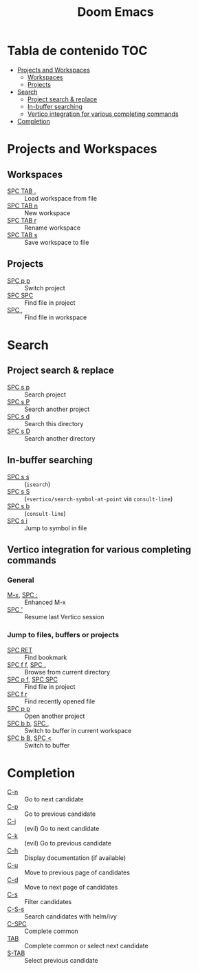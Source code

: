 #+title: Doom Emacs

* Tabla de contenido :TOC:
- [[#projects-and-workspaces][Projects and Workspaces]]
  - [[#workspaces][Workspaces]]
  - [[#projects][Projects]]
- [[#search][Search]]
  - [[#project-search--replace][Project search & replace]]
  - [[#in-buffer-searching][In-buffer searching]]
  - [[#vertico-integration-for-various-completing-commands][Vertico integration for various completing commands]]
- [[#completion][Completion]]

* Projects and Workspaces
** Workspaces
- [[kbd:][SPC TAB .]] :: Load workspace from file
- [[kbd:][SPC TAB n]] :: New workspace
- [[kbd:][SPC TAB r]] :: Rename workspace
- [[kbd:][SPC TAB s]] :: Save workspace to file
** Projects
- [[kbd:][SPC p p]] :: Switch project
- [[kbd:][SPC SPC]] :: Find file in project
- [[kbd:][SPC ,]]   :: Find file in workspace
* Search
** Project search & replace
- [[kbd:][SPC s p]] :: Search project
- [[kbd:][SPC s P]] :: Search another project
- [[kbd:][SPC s d]] :: Search this directory
- [[kbd:][SPC s D]] :: Search another directory
** In-buffer searching
- [[kbd:][SPC s s]] :: (~isearch~)
- [[kbd:][SPC s S]] :: (~+vertico/search-symbol-at-point~ via ~consult-line~)
- [[kbd:][SPC s b]] :: (~consult-line~)
- [[kbd:][SPC s i]] :: Jump to symbol in file
** Vertico integration for various completing commands
*** General
- [[kbd:][M-x]], [[kbd:][SPC :]] :: Enhanced M-x
- [[kbd:][SPC ']]      :: Resume last Vertico session
*** Jump to files, buffers or projects
- [[kbd:][SPC RET]]          :: Find bookmark
- [[kbd:][SPC f f]], [[kbd:][SPC .]]   :: Browse from current directory
- [[kbd:][SPC p f]], [[kbd:][SPC SPC]] :: Find file in project
- [[kbd:][SPC f r]]          :: Find recently opened file
- [[kbd:][SPC p p]]          :: Open another project
- [[kbd:][SPC b b]], [[kbd:][SPC ,]]   :: Switch to buffer in current workspace
- [[kbd:][SPC b B]], [[kbd:][SPC <]]   :: Switch to buffer
* Completion
- [[kbd:][C-n]]   :: Go to next candidate
- [[kbd:][C-p]]   :: Go to previous candidate
- [[kbd:][C-j]]   :: (evil) Go to next candidate
- [[kbd:][C-k]]   :: (evil) Go to previous candidate
- [[kbd:][C-h]]   :: Display documentation (if available)
- [[kbd:][C-u]]   :: Move to previous page of candidates
- [[kbd:][C-d]]   :: Move to next page of candidates
- [[kbd:][C-s]]   :: Filter candidates
- [[kbd:][C-S-s]] :: Search candidates with helm/ivy
- [[kbd:][C-SPC]] :: Complete common
- [[kbd:][TAB]]   :: Complete common or select next candidate
- [[kbd:][S-TAB]] ::  Select previous candidate
